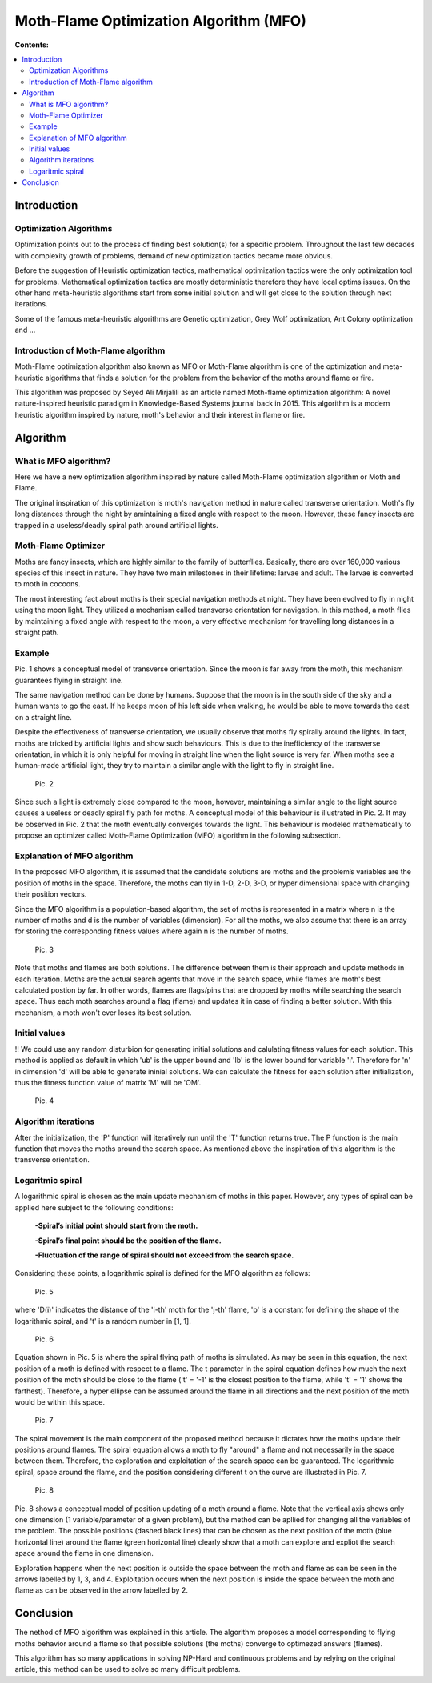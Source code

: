 =======================================
Moth-Flame Optimization Algorithm (MFO)
=======================================

**Contents:**

.. contents:: :local:

Introduction
------------

Optimization Algorithms
~~~~~~~~~~~~~~~~~~~~~~~

Optimization points out to the process of finding best solution(s) for a specific problem.
Throughout the last few decades with complexity growth of problems, demand of new optimization
tactics became more obvious. 

Before the suggestion of Heuristic optimization tactics, mathematical optimization tactics were the only optimization tool for
problems. Mathematical optimization tactics are mostly deterministic therefore they have local optims issues.
On the other hand meta-heuristic algorithms start from some initial solution and will get close to the solution through next iterations.

Some of the famous meta-heuristic algorithms are Genetic optimization, Grey Wolf optimization, Ant Colony optimization and ...

Introduction of Moth-Flame algorithm
~~~~~~~~~~~~~~~~~~~~~~~~~~~~~~~~~~~~

Moth-Flame optimization algorithm also known as MFO or Moth-Flame algorithm is one of the optimization
and meta-heuristic algorithms that finds a solution for the problem from the behavior of the moths around flame or fire.

This algorithm was proposed by Seyed Ali Mirjalili as an article named 
Moth-flame optimization algorithm: A novel nature-inspired heuristic paradigm in Knowledge-Based Systems journal back in 2015.
This algorithm is a modern heuristic algorithm inspired by nature, moth's behavior and their interest in flame or fire.


Algorithm
---------

What is MFO algorithm?
~~~~~~~~~~~~~~~~~~~~~~

Here we have a new optimization algorithm inspired by nature called Moth-Flame optimization algorithm
or Moth and Flame. 

The original inspiration of this optimization is moth's navigation method in nature
called transverse orientation. Moth's fly long distances through the night by amintaining a fixed angle
with respect to the moon. However, these fancy insects are trapped in a useless/deadly spiral path around artificial lights.

Moth-Flame Optimizer
~~~~~~~~~~~~~~~~~~~~

Moths are fancy insects, which are highly similar to the family of butterflies. Basically, there are over 160,000 various species of
this insect in nature. They have two main milestones in their lifetime: larvae and adult. The larvae is converted to moth in cocoons.

The most interesting fact about moths is their special navigation methods at night. They have been evolved to fly in night using
the moon light. They utilized a mechanism called transverse orientation for navigation. In this method, a moth flies by maintaining a
fixed angle with respect to the moon, a very effective mechanism for travelling long distances in a straight path.

Example
~~~~~~~

.. image:: https://github.com/hmdbbgh/MFO-Algorithm/blob/dev-README/Media/Pics/Pic.1.PNG

Pic. 1 shows a conceptual model of transverse orientation. Since the moon is far away from the moth,
this mechanism guarantees flying in straight line. 

The same navigation method can be done by humans. Suppose that the moon is in the south side of the sky and a human wants to go the east.
If he keeps moon of his left side when walking, he would be able to move towards the east on a straight line.

Despite the effectiveness of transverse orientation, we usually observe that moths fly spirally around the lights.
In fact, moths are tricked by artificial lights and show such behaviours. This is due to the inefficiency of
the transverse orientation, in which it is only helpful for moving in straight line when the light source is very far.
When moths see a human-made artificial light, they try to maintain a similar angle with the light to fly in straight line.

    Pic. 2

Since such a light is extremely close compared to the moon, however, maintaining a similar angle to the light source causes a
useless or deadly spiral fly path for moths. A conceptual model of this behaviour is illustrated in Pic. 2.
It may be observed in Pic. 2 that the moth eventually converges towards the light. This behaviour is modeled
mathematically to propose an optimizer called Moth-Flame Optimization (MFO) algorithm in the following subsection.

Explanation of MFO algorithm
~~~~~~~~~~~~~~~~~~~~~~~~~~~~

In the proposed MFO algorithm, it is assumed that the candidate solutions are moths and the problem’s variables are
the position of moths in the space. Therefore, the moths can fly in 1-D, 2-D, 3-D, or hyper dimensional space with
changing their position vectors. 

Since the MFO algorithm is a population-based algorithm, the set of moths is 
represented in a matrix where n is the number of moths and d is the number of variables (dimension). For all the moths,
we also assume that there is an array for storing the corresponding fitness values where again n is the number of moths.

    Pic. 3

Note that moths and flames are both solutions. The difference between them is their approach and update methods in each iteration.
Moths are the actual search agents that move in the search space, while flames are moth's best calculated postion by far.
In other words, flames are flags/pins that are dropped by moths while searching the search space. Thus each moth searches around
a flag (flame) and updates it in case of finding a better solution. With this mechanism, a moth won't ever loses its best solution.

Initial values
~~~~~~~~~~~~~~

!! We could use any random disturbion for generating initial solutions and calulating fitness values for each solution.
This method is applied as default in which 'ub' is the upper bound and 'lb' is the lower bound for variable 'i'.
Therefore for 'n' in dimension 'd' will be able to generate ininial solutions. We can calculate the fitness for each
solution after initialization, thus the fitness function value of matrix 'M' will be 'OM'.

    Pic. 4

Algorithm iterations
~~~~~~~~~~~~~~~~~~~~

After the initialization, the 'P' function will iteratively run until the 'T' function returns true. The P function is the main function
that moves the moths around the search space. As mentioned above the inspiration of this algorithm is the transverse orientation.

Logaritmic spiral
~~~~~~~~~~~~~~~~~

A logarithmic spiral is chosen as the main update mechanism of moths in this paper. However, any types of spiral can be applied
here subject to the following conditions:

    **-Spiral’s initial point should start from the moth.**
    
    **-Spiral’s final point should be the position of the flame.**
    
    **-Fluctuation of the range of spiral should not exceed from the search space.**

Considering these points, a logarithmic spiral is defined for the MFO algorithm as follows:
    
    Pic. 5

where 'D(i)' indicates the distance of the 'i-th' moth for the 'j-th' flame, 'b' is a constant for defining the shape of
the logarithmic spiral, and 't' is a random number in [1, 1].

    Pic. 6

Equation shown in Pic. 5 is where the spiral flying path of moths is simulated. As may be seen in this equation, the next position of a moth is
defined with respect to a flame. The t parameter in the spiral equation defines how much the next position of the moth should be
close to the flame ('t' = '-1' is the closest position to the flame, while 't' = '1' shows the farthest). Therefore, a hyper ellipse
can be assumed around the flame in all directions and the next position of the moth would be within this space.

    Pic. 7

The spiral movement is the main component of the proposed method because it dictates how the moths update their positions around flames.
The spiral equation allows a moth to fly "around" a flame and not necessarily in the space between them.
Therefore, the exploration and exploitation of the search space can be guaranteed.
The logarithmic spiral, space around the flame, and the position considering different t on the curve are illustrated in Pic. 7.

    Pic. 8

Pic. 8 shows a conceptual model of position updating of a moth around a flame. Note that the vertical axis shows only one dimension
(1 variable/parameter of a given problem), but the method can be apllied for changing all the variables of the problem.
The possible positions (dashed black lines) that can be chosen as the next position of the moth (blue horizontal line) around the flame 
(green horizontal line) clearly show that a moth can explore and expliot the search space around the flame in one dimension.

Exploration happens when the next position is outside the space between the moth and flame as can be seen in the arrows labelled by 1, 3, and 4.
Exploitation occurs when the next position is inside the space between the moth and flame as can be observed in the arrow labelled by 2.

Conclusion
----------

The nethod of MFO algorithm was explained in this article. The algorithm proposes a model corresponding to flying moths behavior around a flame
so that possible solutions (the moths) converge to optimezed answers (flames).

This algorithm has so many applications in solving NP-Hard and continuous problems and by relying on the original article, this method
can be used to solve so many difficult problems.
